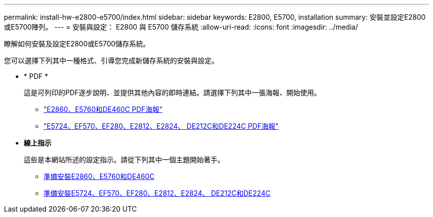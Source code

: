 ---
permalink: install-hw-e2800-e5700/index.html 
sidebar: sidebar 
keywords: E2800, E5700, installation 
summary: 安裝並設定E2800或E5700陣列。 
---
= 安裝與設定： E2800 與 E5700 儲存系統
:allow-uri-read: 
:icons: font
:imagesdir: ../media/


[role="lead"]
瞭解如何安裝及設定E2800或E5700儲存系統。

您可以選擇下列其中一種格式、引導您完成新儲存系統的安裝與設定。

* * PDF *
+
這是可列印的PDF逐步說明、並提供其他內容的即時連結。請選擇下列其中一張海報、開始使用。

+
** https://library.netapp.com/ecm/ecm_download_file/ECMLP2842061["E2860、E5760和DE460C PDF海報"^]
** https://library.netapp.com/ecm/ecm_download_file/ECMLP2842063["E5724、EF570、EF280、E2812、E2824、 DE212C和DE224C PDF海報"^]


* *線上指示*
+
這些是本網站所述的設定指示。請從下列其中一個主題開始著手。

+
** xref:e2860-e5760-prepare-task.adoc[準備安裝E2860、E5760和DE460C]
** xref:e2824-e5724-prepare-task.adoc[準備安裝E5724、EF570、EF280、E2812、E2824、 DE212C和DE224C]



